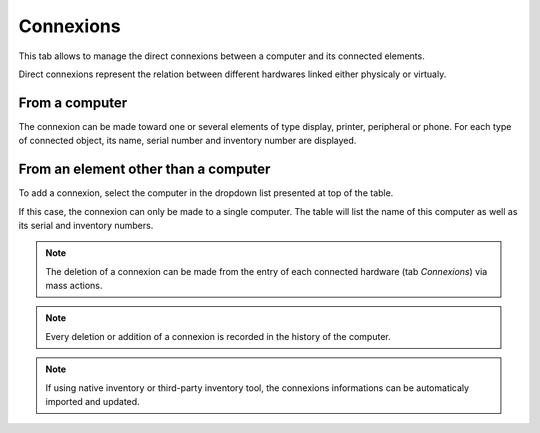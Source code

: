Connexions
~~~~~~~~~~

This tab allows to manage the direct connexions between a computer and its connected elements.

Direct connexions represent the relation between different hardwares linked either physicaly or virtualy.


From a computer
^^^^^^^^^^^^^^^

The connexion can be made toward one or several elements of type
display, printer, peripheral or phone. For each type of connected
object, its name, serial number and inventory number are displayed.

.. image:: /modules/assets/images/connexions_computer_list.png
   :alt: List of connexions
   :align: center



From an element other than a computer
^^^^^^^^^^^^^^^^^^^^^^^^^^^^^^^^^^^^^

To add a connexion, select the computer in the dropdown list presented at top of the table.

.. image:: /modules/assets/images/connexions_monitor_list.png
   :alt: List of connexions
   :align: center

If this case, the connexion can only be made to a single computer. The
table will list the name of this computer as well as its serial and
inventory numbers.


.. note::
   The deletion of a connexion can be made from the entry of each connected hardware (tab `Connexions`) via mass actions.

.. note::

   Every deletion or addition of a connexion is recorded in the history of the computer.

.. note::

   If using native inventory or third-party inventory tool, the connexions informations can be automaticaly imported and updated.
